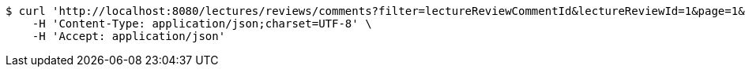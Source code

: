 [source,bash]
----
$ curl 'http://localhost:8080/lectures/reviews/comments?filter=lectureReviewCommentId&lectureReviewId=1&page=1&size=5' -i -X GET \
    -H 'Content-Type: application/json;charset=UTF-8' \
    -H 'Accept: application/json'
----